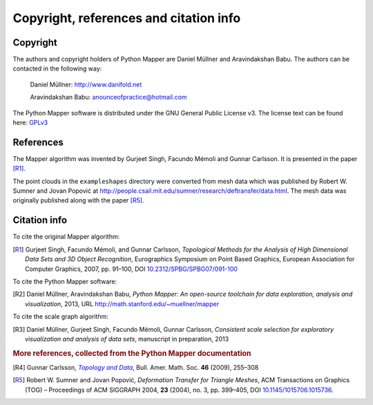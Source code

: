 Copyright, references and citation info
=======================================

Copyright
---------

The authors and copyright holders of Python Mapper are Daniel Müllner and Aravindakshan Babu. The authors can be contacted in the following way:

  Daniel Müllner: http://www.danifold.net

  Aravindakshan Babu: `anounceofpractice@hotmail.com <mailto:anounceofpractice@hotmail.com>`_

The Python Mapper software is distributed under the GNU General Public License v3. The license text can be found here: GPLv3_

..  _GPLv3: http://www.gnu.org/licenses/gpl-3.0.html


References
----------

The Mapper algorithm was invented by Gurjeet Singh, Facundo Mémoli and Gunnar Carlsson. It is presented in the paper [R1]_.

The point clouds in the ``exampleshapes`` directory were converted from mesh data which was published by Robert W. Sumner and Jovan Popović at http://people.csail.mit.edu/sumner/research/deftransfer/data.html. The mesh data was originally published along with the paper [R5]_.

Citation info
-------------

To cite the original Mapper algorithm:

.. [R1] Gurjeet Singh, Facundo Mémoli, and Gunnar Carlsson, *Topological Methods for the Analysis of High Dimensional Data Sets and 3D Object Recognition*, Eurographics Symposium on Point Based Graphics, European Association for Computer Graphics, 2007, pp. 91–100, DOI `10.2312/SPBG/SPBG07/091-100 <http://dx.doi.org/10.2312/SPBG/SPBG07/091-100>`_

To cite the Python Mapper software:

.. [R2]  Daniel Müllner, Aravindakshan Babu, *Python Mapper: An open-source toolchain for data exploration, analysis and visualization*, 2013, URL http://math.stanford.edu/~muellner/mapper

To cite the scale graph algorithm:

.. [R3]  Daniel Müllner, Gurjeet Singh, Facundo Mémoli, Gunnar Carlsson, *Consistent scale selection for exploratory visualization and analysis of data sets*, manuscript in preparation, 2013

.. rubric:: More references, collected from the Python Mapper documentation

.. [R4] Gunnar Carlsson, |TopoData|_, Bull. Amer. Math. Soc. **46** (2009), 255–308

.. _TopoData: http://www.ams.org/journals/bull/2009-46-02/S0273-0979-09-01249-X/

.. |TopoData| replace:: *Topology and Data*

.. [R5] Robert W. Sumner and Jovan Popović, *Deformation Transfer for Triangle Meshes*, ACM Transactions on Graphics (TOG) – Proceedings of ACM SIGGRAPH 2004, **23** (2004), no. 3, pp. 399–405, DOI `10.1145/1015706.1015736 <http://dx.doi.org/10.1145/1015706.1015736>`_.
